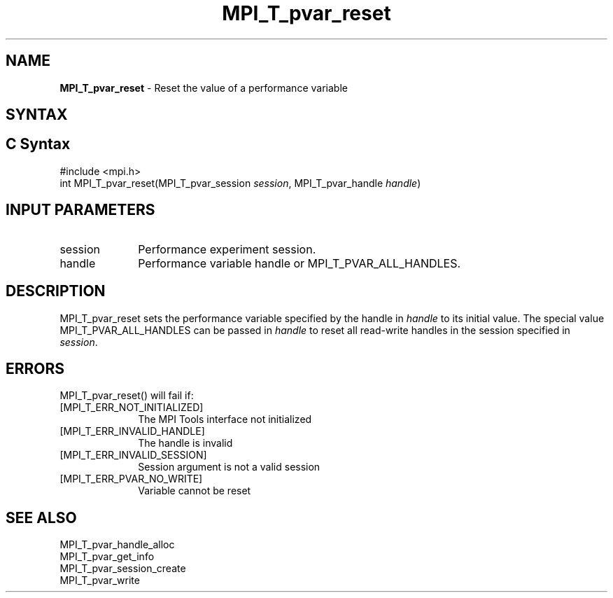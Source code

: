 .\" -*- nroff -*-
.\" Copyright 2013 Los Alamos National Security, LLC. All rights reserved.
.\" Copyright 2006-2008 Sun Microsystems, Inc.
.\" Copyright (c) 1996 Thinking Machines Corporation
.\" Copyright (c) 2010 Cisco Systems, Inc.  All rights reserved.
.\" $COPYRIGHT$
.TH MPI_T_pvar_reset 3 "Mar 31, 2022" "4.1.3" "Open MPI"
.
.SH NAME
\fBMPI_T_pvar_reset\fP \- Reset the value of a performance variable
.
.SH SYNTAX
.ft R
.
.SH C Syntax
.nf
#include <mpi.h>
int MPI_T_pvar_reset(MPI_T_pvar_session \fIsession\fP, MPI_T_pvar_handle \fIhandle\fP)

.fi
.SH INPUT PARAMETERS
.ft R
.TP 1i
session
Performance experiment session.
.TP 1i
handle
Performance variable handle or MPI_T_PVAR_ALL_HANDLES.
.
.
.SH DESCRIPTION
.ft R
MPI_T_pvar_reset sets the performance variable specified by the handle in \fIhandle\fP
to its initial value. The special value MPI_T_PVAR_ALL_HANDLES can be passed in \fIhandle\fP
to reset all read-write handles in the session specified in \fIsession\fP.
.
.
.SH ERRORS
.ft R
MPI_T_pvar_reset() will fail if:
.TP 1i
[MPI_T_ERR_NOT_INITIALIZED]
The MPI Tools interface not initialized
.TP 1i
[MPI_T_ERR_INVALID_HANDLE]
The handle is invalid
.TP 1i
[MPI_T_ERR_INVALID_SESSION]
Session argument is not a valid session
.TP 1i
[MPI_T_ERR_PVAR_NO_WRITE]
Variable cannot be reset

.SH SEE ALSO
.ft R
.nf
MPI_T_pvar_handle_alloc
MPI_T_pvar_get_info
MPI_T_pvar_session_create
MPI_T_pvar_write
